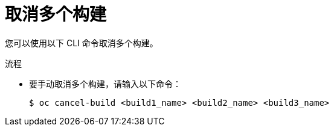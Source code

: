 // Module included in the following assemblies:
// * builds/basic-build-operations.adoc

:_content-type: PROCEDURE
[id="builds-basic-cancel-multiple_{context}"]
= 取消多个构建

您可以使用以下 CLI 命令取消多个构建。

.流程

* 要手动取消多个构建，请输入以下命令：
+
[source,terminal]
----
$ oc cancel-build <build1_name> <build2_name> <build3_name>
----
